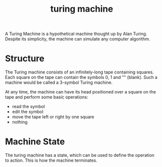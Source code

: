 :PROPERTIES:
:ID:       3e111fd2-b5eb-411f-b4ec-9442c87026c1
:END:
#+title: turing machine

A Turing Machine is a hypothetical machine thought up by Alan Turing. Despite its simplicity, the machine can simulate any computer algorithm.

* Structure

The Turing machine consists of an infinitely-long tape containing squares. Each square on the tape can contain the symbols 0, 1 and "" (blank). Such a machine would be called a 3-symbol Turing machine.

At any time, the machine can have its head positioned over a square on the tape and perform some basic operations:
- read the symbol
- edit the symbol
- move the tape left or right by one square
- nothing

* Machine State

The turing machine has a state, which can be used to define the operation to action. This is how the machine terminates.
